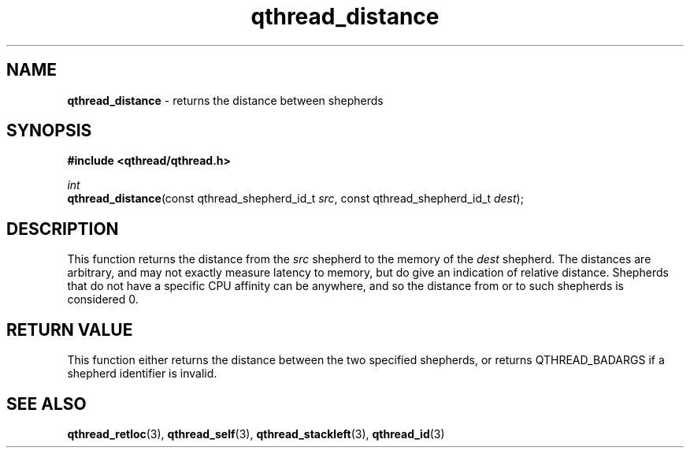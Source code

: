 .TH qthread_distance 3 "March 2009" libqthread "libqthread"
.SH NAME
\fBqthread_distance\fR \- returns the distance between shepherds
.SH SYNOPSIS
.B #include <qthread/qthread.h>

.I int
.br
\fBqthread_distance\fR(const qthread_shepherd_id_t \fIsrc\fR, const qthread_shepherd_id_t \fIdest\fR);
.SH DESCRIPTION
This function returns the distance from the \fIsrc\fR shepherd to the memory of the \fIdest\fR shepherd. The distances are arbitrary, and may not exactly measure latency to memory, but do give an indication of relative distance. Shepherds that do not have a specific CPU affinity can be anywhere, and so the distance from or to such shepherds is considered 0.
.RE
.SH "RETURN VALUE"
This function either returns the distance between the two specified shepherds, or returns QTHREAD_BADARGS if a shepherd identifier is invalid.
.SH "SEE ALSO"
.BR qthread_retloc (3),
.BR qthread_self (3),
.BR qthread_stackleft (3),
.BR qthread_id (3)
